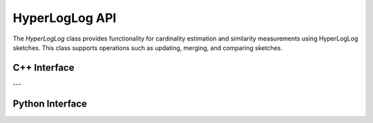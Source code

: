 HyperLogLog API
===============

The `HyperLogLog` class provides functionality for cardinality estimation and similarity measurements using HyperLogLog sketches. This class supports operations such as updating, merging, and comparing sketches.

C++ Interface
-------------

.. cpp:function:: HyperLogLog(int np)

   Constructs a `HyperLogLog` object with the specified precision.

   **Parameters**:
     - `np` (*int*): The number of bits used for precision. \(2^{np}\) is the size of the sketch.

.. cpp:function:: void update(char* seq)

   Updates the HyperLogLog sketch with a given sequence.

   **Parameters**:
     - `seq` (*char***): A pointer to the sequence for updating the sketch.

.. cpp:function:: HyperLogLog merge(const HyperLogLog& other) const

   Merges the current sketch with another `HyperLogLog` sketch.

   **Parameters**:
     - `other` (*const HyperLogLog&*): The other `HyperLogLog` object to merge with.

   **Returns**:
     - `HyperLogLog`: A new `HyperLogLog` object resulting from the merge.

.. cpp:function:: void printSketch()

   Prints the content of the HyperLogLog sketch for debugging purposes.

.. cpp:function:: double distance(const HyperLogLog& h2) const

   Computes the distance between two `HyperLogLog` sketches. The distance is defined as \(1.0 - \text{Jaccard index}\).

   **Parameters**:
     - `h2` (*const HyperLogLog&*): The other `HyperLogLog` object to compare.

   **Returns**:
     - `double`: The distance score.

.. cpp:function:: double jaccard_index(const HyperLogLog& h2) const

   Computes the Jaccard index between two `HyperLogLog` sketches.

   **Parameters**:
     - `h2` (*const HyperLogLog&*): The other `HyperLogLog` object to compare.

   **Returns**:
     - `double`: The Jaccard index.

---

Python Interface
----------------

.. py:class:: HyperLogLog(np: int = 10)

   Represents the Python interface for the `HyperLogLog` sketch.

   **Parameters**:
     - `np` (*int*): The number of bits used for precision. Default is 10, resulting in a sketch size of \(2^{10}\).

.. py:method:: update(seq: str)

   Updates the HyperLogLog sketch with a given sequence.

   **Parameters**:
     - `seq` (*str*): The sequence to update the sketch.

.. py:method:: merge(other: HyperLogLog) -> HyperLogLog

   Merges the current sketch with another `HyperLogLog` sketch.

   **Parameters**:
     - `other` (*HyperLogLog*): The other `HyperLogLog` object to merge with.

   **Returns**:
     - `HyperLogLog`: A new `HyperLogLog` object resulting from the merge.

.. py:method:: jaccard(other: HyperLogLog) -> float

   Computes the Jaccard index between two `HyperLogLog` sketches.

   **Parameters**:
     - `other` (*HyperLogLog*): The other `HyperLogLog` object to compare.

   **Returns**:
     - `float`: The Jaccard index.

.. py:method:: distance(other: HyperLogLog) -> float

   Computes the distance between two `HyperLogLog` sketches. The distance is defined as \(1.0 - \text{Jaccard index}\).

   **Parameters**:
     - `other` (*HyperLogLog*): The other `HyperLogLog` object to compare.

   **Returns**:
     - `float`: The distance score.

